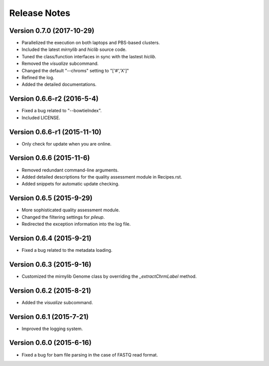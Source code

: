 Release Notes
=============

Version 0.7.0 (2017-10-29)
------------------------
- Parallelized the execution on both laptops and PBS-based clusters.
- Included the latest *mirnylib* and *hiclib* source code.
- Tuned the class/function interfaces in sync with the lastest *hiclib*.
- Removed the *visualize* subcommand.
- Changed the default "--chroms" setting to "['#','X']"
- Refined the log.
- Added the detailed documentations.

Version 0.6.6-r2 (2016-5-4)
---------------------------
- Fixed a bug related to "--bowtieIndex".
- Included LICENSE.

Version 0.6.6-r1 (2015-11-10)
-----------------------------
- Only check for update when you are online.

Version 0.6.6 (2015-11-6)
-------------------------
- Removed redundant command-line arguments.
- Added detailed descriptions for the quality assessment module in Recipes.rst.
- Added snippets for automatic update checking.

Version 0.6.5 (2015-9-29)
-------------------------
- More sophisticated quality assessment module.
- Changed the filtering settings for *pileup*.
- Redirected the exception information into the log file.

Version 0.6.4 (2015-9-21)
-------------------------
- Fixed a bug related to the metadata loading.

Version 0.6.3 (2015-9-16)
-------------------------
- Customized the mirnylib Genome class by overriding the *_extractChrmLabel* method.

Version 0.6.2 (2015-8-21)
-------------------------
- Added the *visualize* subcommand.

Version 0.6.1 (2015-7-21)
-------------------------
- Improved the logging system.

Version 0.6.0 (2015-6-16)
-------------------------
- Fixed a bug for bam file parsing in the case of FASTQ read format.
